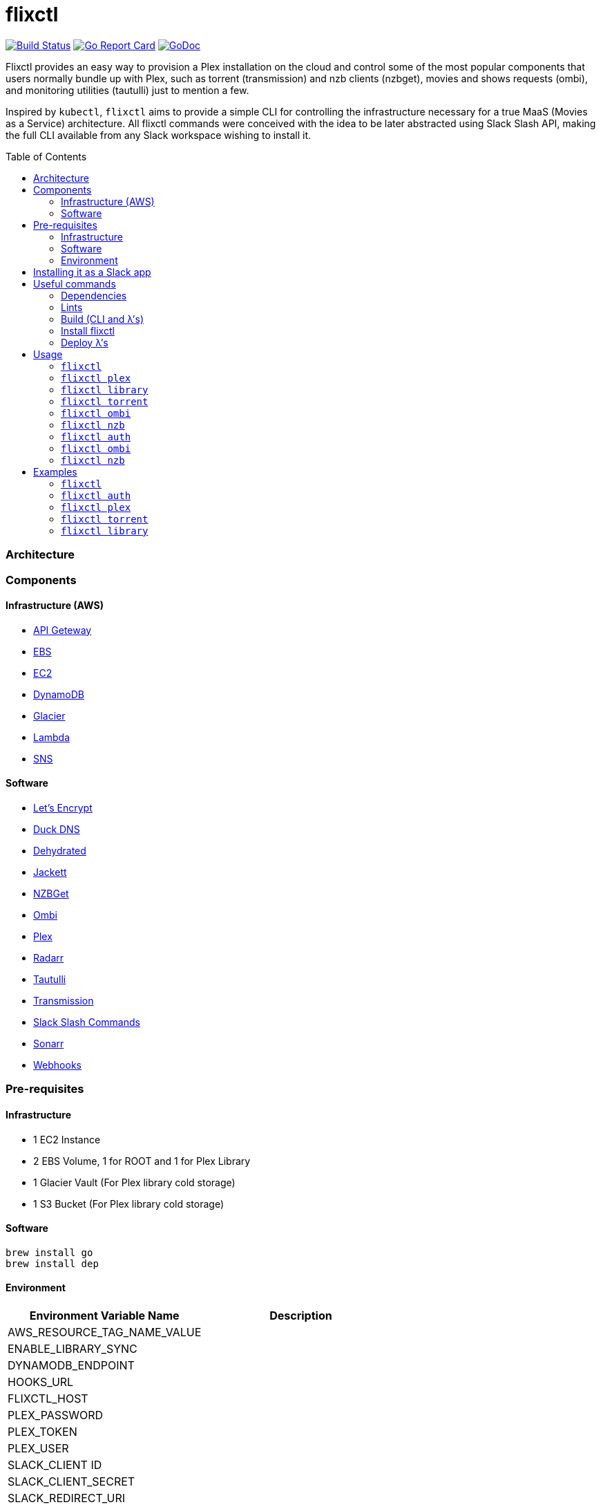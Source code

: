 = flixctl
:toc:
:toc-placement: preamble
:toclevels: 3
:Some attr: Some value

// Need some preamble to get TOC:
{empty}

image:https://travis-ci.com/eschizoid/flixctl.svg?branch=master["Build Status", link="https://travis-ci.com/eschizoid/flixctl"]
image:https://goreportcard.com/badge/github.com/eschizoid/flixctl["Go Report Card", link="https://goreportcard.com/report/github.com/eschizoid/flixctl"]
image:https://godoc.org/github.com/eschizoid/flixctl?status.svg["GoDoc", link="https://godoc.org/github.com/eschizoid/flixctl"]

Flixctl provides an easy way to provision a Plex installation on the cloud and control some of the most popular components
that users normally bundle up with Plex, such as torrent (transmission) and nzb clients (nzbget), movies and shows requests
(ombi), and monitoring utilities (tautulli) just to mention a few.

Inspired by `kubectl`, `flixctl` aims to provide a simple CLI for controlling the infrastructure necessary for a true
MaaS (Movies as a Service) architecture. All flixctl commands were conceived with the idea to be later abstracted using
Slack Slash API, making the full CLI available from any Slack workspace wishing to install it.

=== Architecture

=== Components

==== Infrastructure (AWS)
* https://aws.amazon.com/api-gateway[API Geteway]
* https://aws.amazon.com/ebs[EBS]
* https://aws.amazon.com/ec2[EC2]
* https://aws.amazon.com/dynamodb[DynamoDB]
* https://aws.amazon.com/glacier[Glacier]
* https://aws.amazon.com/lambda[Lambda]
* https://aws.amazon.com/sns[SNS]

==== Software
* https://letsencrypt.org/[Let's Encrypt]
* https://www.duckdns.org/[Duck DNS]
* https://github.com/lukas2511/dehydrated[Dehydrated]
* https://github.com/Jackett/Jackett[Jackett]
* https://github.com/nzbget[NZBGet]
* https://github.com/tidusjar/Ombi[Ombi]
* https://github.com/plexinc/plex-media-player[Plex]
* https://github.com/Radarr/Radarr[Radarr]
* https://github.com/Tautulli/Tautulli[Tautulli]
* https://github.com/transmission/transmission[Transmission]
* https://api.slack.com/slash-commands[Slack Slash Commands]
* https://github.com/Sonarr/Sonarr[Sonarr]
* https://github.com/adnanh/webhook[Webhooks]

=== Pre-requisites
==== Infrastructure
* 1 EC2 Instance
* 2 EBS Volume, 1 for ROOT and 1 for Plex Library
* 1 Glacier Vault (For Plex library cold storage)
* 1 S3 Bucket (For Plex library cold storage)

==== Software
----
brew install go
brew install dep
----

==== Environment
[%header,cols=2*]
|===
|Environment Variable Name|Description

|AWS_RESOURCE_TAG_NAME_VALUE|
|ENABLE_LIBRARY_SYNC|
|DYNAMODB_ENDPOINT|
|HOOKS_URL|
|FLIXCTL_HOST|
|PLEX_PASSWORD|
|PLEX_TOKEN|
|PLEX_USER|
|SLACK_CLIENT ID|
|SLACK_CLIENT_SECRET|
|SLACK_REDIRECT_URI|
|SLACK_LEGACY_TOKEN|
|SLACK_MONITORING_HOOK_URL|
|SLACK_NEW_RELEASES_HOOK_URL|
|SLACK_NOTIFICATION|
|SLACK_REQUESTS_HOOK_URL|
|SLACK_SIGNING_SECRET|
|TAUTULI_API_KEY|
|TR_AUTH|
|UPDATE_VENDOR|
|===

=== Installing it as a Slack app
To install the CLI into your Slack workspace, start the oauth flow https://marianoflix.duckdns.org/auth[here].

=== Useful commands
==== Dependencies
----
make dep
----

==== Lints
----
make lint
----

==== Build (CLI and λ's)
----
make build
----

==== Install flixctl
----
make install
----

==== Deploy λ's
----
make deploy-lambdas
----

=== Usage
==== ```flixctl```
----
$ flixctl --help
To Control The Following flixctl Components:
  * Library
  * NZB Client
  * Ombi
  * Plex
  * Torrent Client

Usage:
  flixctl [command]

Available Commands:
  help        Help about any command
  library     To Control Media Library
  nzb         To Control Nzb Client
  ombi        To Control Ombi
  plex        To Control Plex Media Center
  torrent     To Control Torrent Client
  version     To Get flixctl Version

Flags:
  -h, --help   help for flixctl

Use "flixctl [command] --help" for more information about a command.
----
==== ```flixctl plex```
----
$ flixctl plex --help
To Control Plex Media Center

Usage:
  flixctl plex [command]

Available Commands:
  start       To Start Plex
  status      To Get Plex Status
  stop        To Stop Plex
  token       To Get Plex Token

Flags:
  -h, --help   help for plex

Use "flixctl plex [command] --help" for more information about a command.
----
==== ```flixctl library```
----
$ flixctl library --help
To Control Media Library

Usage:
  flixctl library [command]

Available Commands:
  catalogue   To Show Plex And Library Catalogue
  delete      To Delete Archives From Library
  download    To Download Movies Or Shows
  initiate    To Initiate Library Jobs
  inventory   To Show Library Inventory
  jobs        To List Library Jobs
  sync        To Sync Plex Watched Movies And Shows
  upload      To Upload Movies Or Shows

Flags:
  -h, --help   help for library

Use "flixctl library [command] --help" for more information about a command.
----
==== ```flixctl torrent```
----
$ flixctl torrent --help
To Control Torrent Client

Usage:
  flixctl torrent [command]

Available Commands:
  download    To Download a Torrent
  search      To Search for Torrents
  status      To Show Torrents Status

Flags:
  -h, --help   help for torrent

Use "flixctl torrent [command] --help" for more information about a command.
----
==== ```flixctl ombi```
----
$ flixctl ombi --help
To Control Ombi

Usage:
  flixctl ombi [command]

Available Commands:
  request     To Request Movies or Shows

Flags:
  -h, --help   help for ombi

Use "flixctl ombi [command] --help" for more information about a command.
----
==== ```flixctl nzb```
----
$ flixctl nzb --help
To Control Nzb Client

Usage:
  flixctl nzb [command]

Available Commands:
  status      To Show Nzb Status

Flags:
  -h, --help   help for nzb

Use "flixctl nzb [command] --help" for more information about a command.
----
==== ```flixctl auth```
----
$ flixctl auth --help
To Start Oauth Flow With Slack

Usage:
  flixctl auth [command]

Available Commands:
  token       To Get An Oauth Token

Flags:
  -h, --help   help for auth

Use "flixctl auth [command] --help" for more information about a command.
----
==== ```flixctl ombi```
----
$ flixctl ombi --help                                                                                                                                                                        ✘ 130 master ✭ ✱
To Control Ombi

Usage:
  flixctl ombi [command]

Available Commands:
  request     To Request Movies or Shows

Flags:
  -h, --help   help for ombi

Use "flixctl ombi [command] --help" for more information about a command.
----
==== ```flixctl nzb```
----
$ flixctl nzb --help
To Control NZB Client

Usage:
  flixctl nzb [command]

Available Commands:
  status      To Show NZB Status

Flags:
  -h, --help   help for nzb

Use "flixctl nzb [command] --help" for more information about a command.
----

=== Examples
==== ```flixctl```
----
$ flixctl version
----
==== ```flixctl auth```
----
$ flixctl auth token \
    --slack-client-id xxxxxxxxxxxx.xxxxxxxxxxxx \
    --slack-client-secret xxxxxxxxxxxxxxxxxxxxxxxxxxxxxxxx \
    --slack-code code \
    --slack-redrect-uri https://redirect-uri.com
----
==== ```flixctl plex```
----
$ flixctl plex start \
    --slack-notification "true" \
    --slack-notification-channel "monitoring"

$ flixctl plex status \
    --slack-notification "false"

$ flixctl plex stop \
    --slack-notification "true" \
    --slack-notification-channel "monitoring"

$ flixctl plex monitor \
    --max-inactive-time 30 \
    --slack-notification "true" \
    --slack-notification-channel "monitoring"

$ flixctl plex token
----
==== ```flixctl torrent```
----
$ flixctl torrent download \
    --magnet-link "magnet:?xt=urn:btih:80707BDD08084AFD5996BF88DC879BA1B1C0CB67&dn=T2+Trainspotting+2017+BDRip+1080p&tr=udp%3A%2F%2Ftracker.opentrackr.org%3A1337%2Fannounce&tr=udp%3A%2F%2Fp4p.arenabg.ch%3A1337%2Fannounce&tr=udp%3A%2F%2Ftracker.pirateparty.gr%3A6969%2Fannounce&tr=udp%3A%2F%2Ftracker.coppersurfer.tk%3A6969%2Fannounce&tr=udp%3A%2F%2Ftracker.coppersurfer.tk%3A6969&tr=udp%3A%2F%2Ftracker.leechers-paradise.org%3A6969%2Fannounce&tr=udp%3A%2F%2Ftracker.internetwarriors.net%3A1337%2Fannounce&tr=udp%3A%2F%2Fpublic.popcorn-tracker.org%3A6969%2Fannounce&tr=udp%3A%2F%2Feddie4.nl%3A6969%2Fannounce&tr=udp%3A%2F%2F9.rarbg.to%3A2710%2Fannounce&tr=udp%3A%2F%2F9.rarbg.me%3A2710%2Fannounce"

$ flixctl torrent search \
    --keywords Trainspotting \
    --minimum-quality 1080 \
    --slack-notification "true" \
    --slack-notification-channel "monitoring"

$ flixctl torrent status \
    --slack-notification "true" \
    --slack-notification-channel "monitoring"
----
==== ```flixctl library```
----
$ flixctl library catalogue \
    --filter <all|archived|live|unwatched|watched>

$ flixctl library delete \
    --archive-id U1IDD8GVNYGhtnbtjfr7_oV-h9hNqcjAkR1RfCdBrL8uoQdlViB0TtGUvnWrKkLM8nlf7LEZTV_X8CuXVoMKtnEBOBELgmmuQDIZkSA9xU-mlWJMSxf_132VcP4RTXNxZ7MdmTdNGA

$ flixctl library download \
    --job-id RP5RUuUyX0PxGlbipyeUr-pjPB74lYqOqXT6mA6sjrDU3y2Y7-ggAgQepNKeuULMpw8RIhNo6U60bTIONhxVI9dg61az \
    --target-file "/plex/movies/glacier/movie-$(date +%Y-%m-%d.%H:%M:%S).zip"

$ flixctl library inventory \
    --enable-sync "true" \
    --max-upload-items "2" \
    --job-id RP5RUuUyX0PxGlbipyeUr-pjPB74lYqOqXT6mA6sjrDU3y2Y7-ggAgQepNKeuULMpw8RIhNo6U60bTIONhxVI9dg61az \
    --slack-notification "true" \
    --slack-notification-channel "monitoring"

$ flixctl library inventory \
    --enable-sync "false" \
    --slack-notification "true" \
    --slack-notification-channel "monitoring"

$ flixctl library initiate

$ flixctl library initiate \
    --archive-id U1IDD8GVNYGhtnbtjfr7_oV-h9hNqcjAkR1RfCdBrL8uoQdlViB0TtGUvnWrKkLM8nlf7LEZTV_X8CuXVoMKtnEBOBELgmmuQDIZkSA9xU-mlWJMSxf_132VcP4RTXNxZ7MdmTdNGA \
    --slack-notification "true" \
    --slack-notification-channel "monitoring"

$ flixctl library jobs \
    --filter <all|archive|inventory> \
    --slack-notification "true" \
    --slack-notification-channel "monitoring"

$ flixctl library sync \
    --slack-notification "true" \
    --slack-notification-channel "monitoring"

$ flixctl library upload \
    --enable-batch-mode "true"

$ flixctl library upload \
    --enable-batch-mode "false" \
    --source-file "/plex/movies/trainspoting/Trainspoting.mkv"

